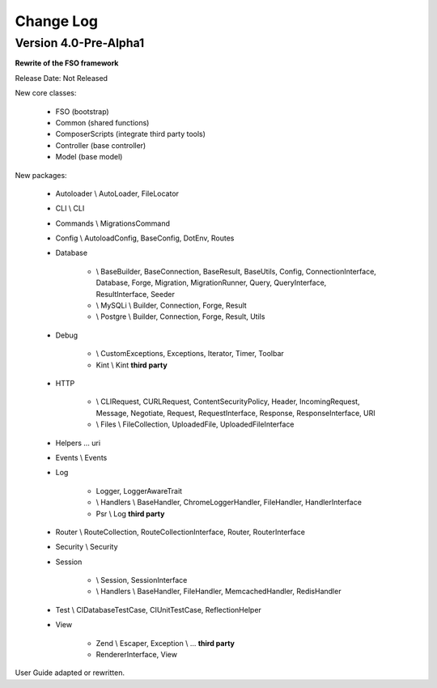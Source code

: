 ##########
Change Log
##########

Version 4.0-Pre-Alpha1
======================

**Rewrite of the FSO framework**

Release Date: Not Released

New core classes:

    - FSO (bootstrap)
    - Common (shared functions)
    - ComposerScripts (integrate third party tools)
    - Controller (base controller)
    - Model (base model)

New packages:

    - Autoloader \\ AutoLoader, FileLocator
    - CLI \\ CLI
    - Commands \\ MigrationsCommand
    - Config \\ AutoloadConfig, BaseConfig, DotEnv, Routes
    - Database

        -   \\ BaseBuilder, BaseConnection, BaseResult, BaseUtils, Config,
            ConnectionInterface, Database, Forge, Migration, MigrationRunner, Query,
            QueryInterface, ResultInterface, Seeder
        -   \\ MySQLi \\ Builder, Connection, Forge, Result
        -   \\ Postgre \\ Builder, Connection, Forge, Result, Utils


    - Debug

        - \\ CustomExceptions, Exceptions, Iterator, Timer, Toolbar
        - Kint \\ Kint **third party**

    - HTTP

        -   \\ CLIRequest, CURLRequest, ContentSecurityPolicy, Header,
            IncomingRequest, Message, Negotiate, Request, RequestInterface,
            Response, ResponseInterface, URI
        -   \\ Files \\ FileCollection, UploadedFile, UploadedFileInterface

    - Helpers ... uri
    - Events \\ Events
    - Log

        -   Logger, LoggerAwareTrait
        -   \\ Handlers \\  BaseHandler, ChromeLoggerHandler, FileHandler, HandlerInterface
        -   Psr \\ Log **third party**

    - Router \\ RouteCollection, RouteCollectionInterface, Router, RouterInterface
    - Security \\ Security
    - Session

        -   \\ Session, SessionInterface
        -   \\ Handlers \\ BaseHandler, FileHandler, MemcachedHandler, RedisHandler

    - Test \\ CIDatabaseTestCase, CIUnitTestCase, ReflectionHelper
    - View

        -   Zend \\ Escaper, Exception \\ ... **third party**
        -   RendererInterface, View


User Guide adapted or rewritten.

